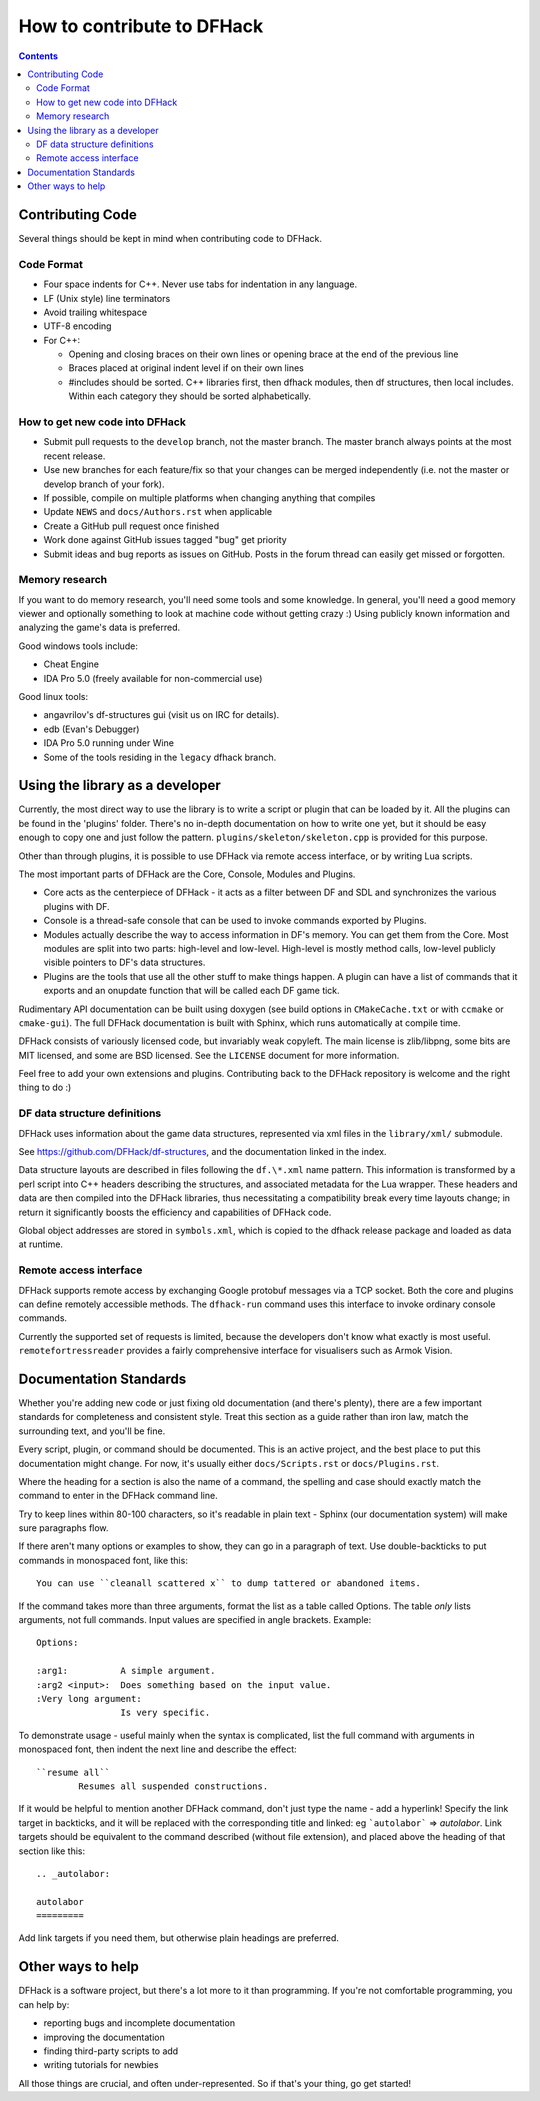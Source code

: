 ###########################
How to contribute to DFHack
###########################

.. contents::


Contributing Code
=================
Several things should be kept in mind when contributing code to DFHack.

Code Format
-----------

* Four space indents for C++. Never use tabs for indentation in any language.
* LF (Unix style) line terminators
* Avoid trailing whitespace
* UTF-8 encoding
* For C++:

  * Opening and closing braces on their own lines or opening brace at the end of the previous line
  * Braces placed at original indent level if on their own lines
  * #includes should be sorted. C++ libraries first, then dfhack modules, then df structures,
    then local includes. Within each category they should be sorted alphabetically.

How to get new code into DFHack
-------------------------------

* Submit pull requests to the ``develop`` branch, not the master branch. The master branch always points at the most recent release.
* Use new branches for each feature/fix so that your changes can be merged independently (i.e. not the master or develop branch of your fork).
* If possible, compile on multiple platforms when changing anything that compiles
* Update ``NEWS`` and ``docs/Authors.rst`` when applicable
* Create a GitHub pull request once finished
* Work done against GitHub issues tagged "bug" get priority
* Submit ideas and bug reports as issues on GitHub. Posts in the forum thread can easily get missed or forgotten.

.. _contributing-memory-research:

Memory research
---------------
If you want to do memory research, you'll need some tools and some knowledge.
In general, you'll need a good memory viewer and optionally something
to look at machine code without getting crazy :)
Using publicly known information and analyzing the game's data is preferred.

Good windows tools include:

* Cheat Engine
* IDA Pro 5.0 (freely available for non-commercial use)

Good linux tools:

* angavrilov's df-structures gui (visit us on IRC for details).
* edb (Evan's Debugger)
* IDA Pro 5.0 running under Wine
* Some of the tools residing in the ``legacy`` dfhack branch.

Using the library as a developer
================================
Currently, the most direct way to use the library is to write a script or plugin that can be loaded by it.
All the plugins can be found in the 'plugins' folder. There's no in-depth documentation
on how to write one yet, but it should be easy enough to copy one and just follow the pattern.
``plugins/skeleton/skeleton.cpp`` is provided for this purpose.

Other than through plugins, it is possible to use DFHack via remote access interface, or by writing Lua scripts.

The most important parts of DFHack are the Core, Console, Modules and Plugins.

* Core acts as the centerpiece of DFHack - it acts as a filter between DF and
  SDL and synchronizes the various plugins with DF.
* Console is a thread-safe console that can be used to invoke commands exported by Plugins.
* Modules actually describe the way to access information in DF's memory. You
  can get them from the Core. Most modules are split into two parts: high-level
  and low-level. High-level is mostly method calls, low-level publicly visible
  pointers to DF's data structures.
* Plugins are the tools that use all the other stuff to make things happen.
  A plugin can have a list of commands that it exports and an onupdate function
  that will be called each DF game tick.

Rudimentary API documentation can be built using doxygen (see build options
in ``CMakeCache.txt`` or with ``ccmake`` or ``cmake-gui``).  The full DFHack
documentation is built with Sphinx, which runs automatically at compile time.

DFHack consists of variously licensed code, but invariably weak copyleft.
The main license is zlib/libpng, some bits are MIT licensed, and some are
BSD licensed.  See the ``LICENSE`` document for more information.

Feel free to add your own extensions and plugins. Contributing back to
the DFHack repository is welcome and the right thing to do :)

DF data structure definitions
-----------------------------
DFHack uses information about the game data structures, represented via xml files
in the ``library/xml/`` submodule.

See https://github.com/DFHack/df-structures, and the documentation linked in the index.

Data structure layouts are described in files following the ``df.\*.xml`` name pattern.
This information is transformed by a perl script into C++ headers describing the
structures, and associated metadata for the Lua wrapper. These headers and data
are then compiled into the DFHack libraries, thus necessitating a compatibility
break every time layouts change; in return it significantly boosts the efficiency
and capabilities of DFHack code.

Global object addresses are stored in ``symbols.xml``, which is copied to the dfhack
release package and loaded as data at runtime.

Remote access interface
-----------------------
DFHack supports remote access by exchanging Google protobuf messages via a TCP
socket. Both the core and plugins can define remotely accessible methods. The
``dfhack-run`` command uses this interface to invoke ordinary console commands.

Currently the supported set of requests is limited, because the developers don't
know what exactly is most useful.  ``remotefortressreader`` provides a fairly
comprehensive interface for visualisers such as Armok Vision.


Documentation Standards
=======================
Whether you're adding new code or just fixing old documentation (and there's plenty),
there are a few important standards for completeness and consistent style.  Treat
this section as a guide rather than iron law, match the surrounding text, and you'll
be fine.

Every script, plugin, or command should be documented.  This is an active project,
and the best place to put this documentation might change.  For now, it's usually
either ``docs/Scripts.rst`` or ``docs/Plugins.rst``.

Where the heading for a section is also the name of a command, the spelling
and case should exactly match the command to enter in the DFHack command line.

Try to keep lines within 80-100 characters, so it's readable in plain text -
Sphinx (our documentation system) will make sure paragraphs flow.

If there aren't many options or examples to show, they can go in a paragraph of
text.  Use double-backticks to put commands in monospaced font, like this::

    You can use ``cleanall scattered x`` to dump tattered or abandoned items.

If the command takes more than three arguments, format the list as a table
called Options.  The table *only* lists arguments, not full commands.
Input values are specified in angle brackets.  Example::

    Options:

    :arg1:          A simple argument.
    :arg2 <input>:  Does something based on the input value.
    :Very long argument:
                    Is very specific.

To demonstrate usage - useful mainly when the syntax is complicated, list the
full command with arguments in monospaced font, then indent the next line and
describe the effect::

    ``resume all``
            Resumes all suspended constructions.

If it would be helpful to mention another DFHack command, don't just type the
name - add a hyperlink!  Specify the link target in backticks, and it will be
replaced with the corresponding title and linked:  eg ```autolabor```
=> `autolabor`.  Link targets should be equivalent to the command
described (without file extension), and placed above the heading of that
section like this::

    .. _autolabor:

    autolabor
    =========

Add link targets if you need them, but otherwise plain headings are preferred.

Other ways to help
==================
DFHack is a software project, but there's a lot more to it than programming.
If you're not comfortable programming, you can help by:

* reporting bugs and incomplete documentation
* improving the documentation
* finding third-party scripts to add
* writing tutorials for newbies

All those things are crucial, and often under-represented.  So if that's
your thing, go get started!

